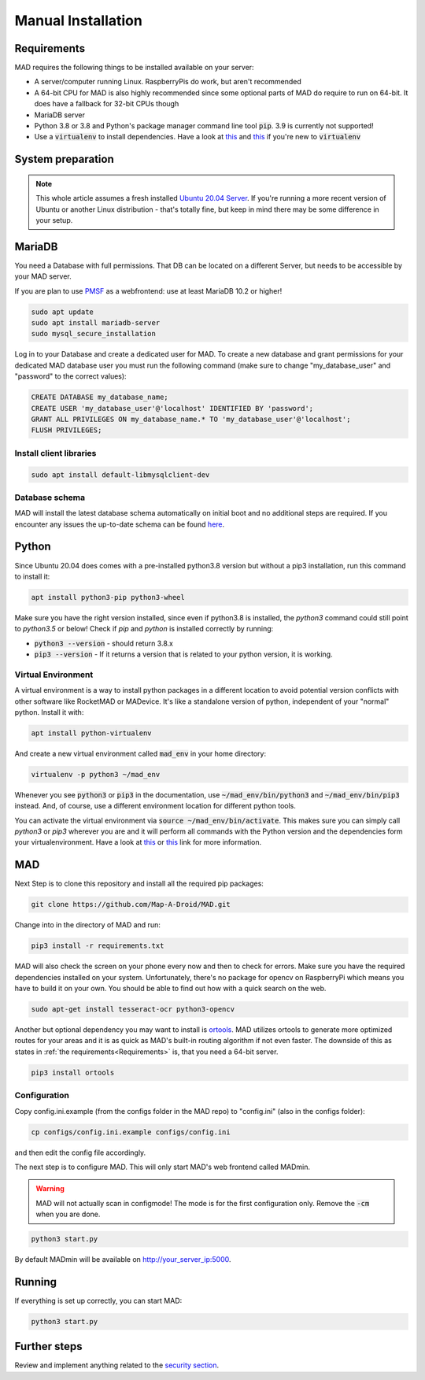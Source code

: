 .. _sec_install_manual:

Manual Installation
=========================


.. _sec_manual_req:

Requirements
-------------

MAD requires the following things to be installed available on your server:

- A server/computer running Linux. RaspberryPis do work, but aren't recommended
- A 64-bit CPU for MAD is also highly recommended since some optional parts of MAD do require to run on 64-bit. It does have a fallback for 32-bit CPUs though
- MariaDB server
- Python 3.8 or 3.8 and Python's package manager command line tool :code:`pip`. 3.9 is currently not supported!
- Use a :code:`virtualenv` to install dependencies. Have a look at `this <https://docs.python.org/3/tutorial/venv.html>`_ and `this <https://packaging.python.org/guides/installing-using-pip-and-virtual-environments/>`_ if you're new to :code:`virtualenv`

.. _sec_manual_system_prep:

System preparation
-------------------

.. note::

  This whole article assumes a fresh installed `Ubuntu 20.04 Server <https://www.ubuntu.com/download/server>`_. If you're running a more recent version of Ubuntu or another Linux distribution - that's totally fine, but keep in mind there may be some difference in your setup.

.. _sec_manual_database:

MariaDB
---------

You need a Database with full permissions. That DB can be located on a different Server, but needs to be accessible by your MAD server.

If you are plan to use `PMSF <https://github.com/pmsf/PMSF>`_ as a webfrontend: use at least MariaDB 10.2 or higher!

.. code-block:: bash

  sudo apt update
  sudo apt install mariadb-server
  sudo mysql_secure_installation

Log in to your Database and create a dedicated user for MAD. To create a new database and grant permissions for your
dedicated MAD database user you must run the following command (make sure to change "my_database_user" and "password" to
the correct values):

.. code-block:: sql

  CREATE DATABASE my_database_name;
  CREATE USER 'my_database_user'@'localhost' IDENTIFIED BY 'password';
  GRANT ALL PRIVILEGES ON my_database_name.* TO 'my_database_user'@'localhost';
  FLUSH PRIVILEGES;

.. _sec_manual_client_libs:

Install client libraries
^^^^^^^^^^^^^^^^^^^^^^^^^^
.. code-block:: bash

  sudo apt install default-libmysqlclient-dev

.. TODO fix internal links

.. _sec_manual_db_schema:

Database schema
^^^^^^^^^^^^^^^^

MAD will install the latest database schema automatically on initial boot and no additional steps are required. If you encounter any issues the up-to-date schema can be found `here <https://raw.githubusercontent.com/Map-A-Droid/MAD/master/scripts/SQL/rocketmap.sql>`_.


.. _sec_manual_python:

Python
--------

Since Ubuntu 20.04 does comes with a pre-installed python3.8 version but without a pip3 installation, run this command to install it:

.. code-block:: bash

  apt install python3-pip python3-wheel

Make sure you have the right version installed, since even if python3.8 is installed, the `python3` command could still point to `python3.5` or below!
Check if `pip` and `python` is installed correctly by running:

- :code:`python3 --version` - should return 3.8.x
- :code:`pip3 --version` - If it returns a version that is related to your python version, it is working.

.. _sec_manual_py_venv:

Virtual Environment
^^^^^^^^^^^^^^^^^^^^

A virtual environment is a way to install python packages in a different location to avoid potential version conflicts with other software like RocketMAD or MADevice. It's like a standalone version of python, independent of your "normal" python. Install it with:

.. code-block:: bash

  apt install python-virtualenv

And create a new virtual environment called :code:`mad_env` in your home directory:

.. code-block:: bash

  virtualenv -p python3 ~/mad_env

Whenever you see :code:`python3` or :code:`pip3` in the documentation, use :code:`~/mad_env/bin/python3` and :code:`~/mad_env/bin/pip3` instead. And, of course, use a different environment location for different python tools.

You can activate the virtual environment via :code:`source ~/mad_env/bin/activate`. This makes sure you can simply call `python3` or `pip3` wherever you are and it will perform all commands with the Python version and the dependencies form your virtualenvironment. Have a look at `this <https://docs.python.org/3/tutorial/venv.html>`_ or `this <https://packaging.python.org/guides/installing-using-pip-and-virtual-environments/>`_ link for more information.

.. _sec_manual_mad:

MAD
----

Next Step is to clone this repository and install all the required pip packages:

.. code-block:: bash

  git clone https://github.com/Map-A-Droid/MAD.git

Change into in the directory of MAD and run:

.. code-block:: bash

  pip3 install -r requirements.txt

MAD will also check the screen on your phone every now and then to check for errors. Make sure you have the required dependencies installed on your system. Unfortunately, there's no package for opencv on RaspberryPi which means you have to build it on your own. You should be able to find out how with a quick search on the web.

.. code-block:: bash

  sudo apt-get install tesseract-ocr python3-opencv

Another but optional dependency you may want to install is `ortools <https://developers.google.com/optimization>`_. MAD utilizes ortools to generate more optimized routes for your areas and it is as quick as MAD's built-in routing algorithm if not even faster. The downside of this as states in :ref:`the requirements<Requirements>` is, that you need a 64-bit server.

.. code-block:: bash

  pip3 install ortools

.. _sec_manual_config:

Configuration
^^^^^^^^^^^^^^

Copy config.ini.example (from the configs folder in the MAD repo) to "config.ini" (also in the configs folder):

.. code-block:: bash

  cp configs/config.ini.example configs/config.ini

and then edit the config file accordingly. 

The next step is to configure MAD. This will only start MAD's web frontend called MADmin.

.. warning::
 MAD will not actually scan in configmode! The mode is for the first configuration only. Remove the :code:`-cm` when you are done.

.. code-block:: bash

  python3 start.py 

By default MADmin will be available on http://your_server_ip:5000.

.. _sec_manual_running:

Running
---------

If everything is set up correctly, you can start MAD:

.. code-block:: bash

  python3 start.py

.. _sec_manual_extra:

Further steps
-------------

Review and implement anything related to the `security section <../security>`_.
